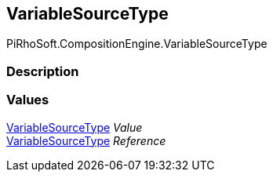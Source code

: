 [#reference/variable-source-type]

## VariableSourceType

PiRhoSoft.CompositionEngine.VariableSourceType

### Description

### Values

<<reference/variable-source-type.html,VariableSourceType>> _Value_::

<<reference/variable-source-type.html,VariableSourceType>> _Reference_::